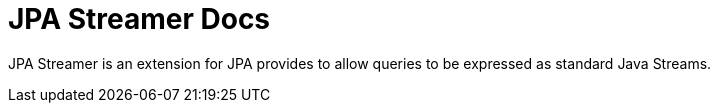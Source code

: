 = JPA Streamer Docs

JPA Streamer is an extension for JPA provides to allow queries to be expressed as standard Java Streams.

